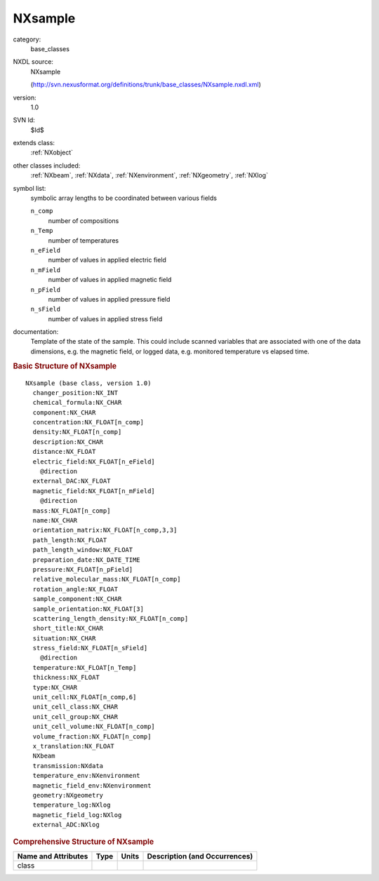 ..  _NXsample:

########
NXsample
########

.. index::  ! . NXDL base_classes; NXsample

category:
    base_classes

NXDL source:
    NXsample
    
    (http://svn.nexusformat.org/definitions/trunk/base_classes/NXsample.nxdl.xml)

version:
    1.0

SVN Id:
    $Id$

extends class:
    :ref:`NXobject`

other classes included:
    :ref:`NXbeam`, :ref:`NXdata`, :ref:`NXenvironment`, :ref:`NXgeometry`, :ref:`NXlog`

symbol list:
    symbolic array lengths to be coordinated between various fields
    
    
    ``n_comp``
        number of compositions
        
    
    ``n_Temp``
        number of temperatures
        
    
    ``n_eField``
        number of values in applied electric field
        
    
    ``n_mField``
        number of values in applied magnetic field
        
    
    ``n_pField``
        number of values in applied pressure field
        
    
    ``n_sField``
        number of values in applied stress field
        
    
    

documentation:
    Template of the state of the sample. This could include scanned variables that
    are associated with one of the data dimensions, e.g. the magnetic field, or
    logged data, e.g. monitored temperature vs elapsed time.
    


.. rubric:: Basic Structure of **NXsample**

::

    NXsample (base class, version 1.0)
      changer_position:NX_INT
      chemical_formula:NX_CHAR
      component:NX_CHAR
      concentration:NX_FLOAT[n_comp]
      density:NX_FLOAT[n_comp]
      description:NX_CHAR
      distance:NX_FLOAT
      electric_field:NX_FLOAT[n_eField]
        @direction
      external_DAC:NX_FLOAT
      magnetic_field:NX_FLOAT[n_mField]
        @direction
      mass:NX_FLOAT[n_comp]
      name:NX_CHAR
      orientation_matrix:NX_FLOAT[n_comp,3,3]
      path_length:NX_FLOAT
      path_length_window:NX_FLOAT
      preparation_date:NX_DATE_TIME
      pressure:NX_FLOAT[n_pField]
      relative_molecular_mass:NX_FLOAT[n_comp]
      rotation_angle:NX_FLOAT
      sample_component:NX_CHAR
      sample_orientation:NX_FLOAT[3]
      scattering_length_density:NX_FLOAT[n_comp]
      short_title:NX_CHAR
      situation:NX_CHAR
      stress_field:NX_FLOAT[n_sField]
        @direction
      temperature:NX_FLOAT[n_Temp]
      thickness:NX_FLOAT
      type:NX_CHAR
      unit_cell:NX_FLOAT[n_comp,6]
      unit_cell_class:NX_CHAR
      unit_cell_group:NX_CHAR
      unit_cell_volume:NX_FLOAT[n_comp]
      volume_fraction:NX_FLOAT[n_comp]
      x_translation:NX_FLOAT
      NXbeam
      transmission:NXdata
      temperature_env:NXenvironment
      magnetic_field_env:NXenvironment
      geometry:NXgeometry
      temperature_log:NXlog
      magnetic_field_log:NXlog
      external_ADC:NXlog
    

.. rubric:: Comprehensive Structure of **NXsample**


=====================  ========  =========  ===================================
Name and Attributes    Type      Units      Description (and Occurrences)
=====================  ========  =========  ===================================
class                  ..        ..         ..
=====================  ========  =========  ===================================
        